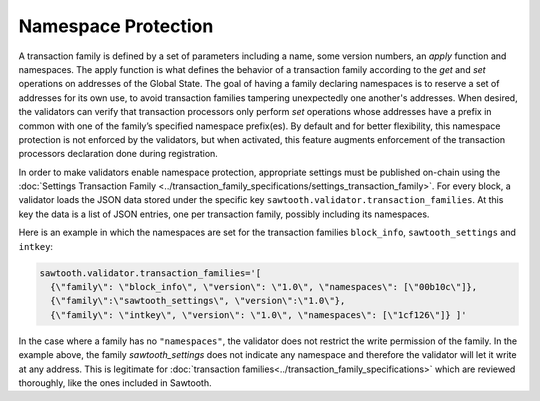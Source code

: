********************
Namespace Protection
********************

A transaction family is defined by a set of parameters including a
name, some version numbers, an *apply* function and namespaces. The
apply function is what defines the behavior of a transaction family
according to the `get` and `set` operations on addresses of the Global
State. The goal of having a family declaring namespaces is to reserve
a set of addresses for its own use, to avoid transaction families
tampering unexpectedly one another's addresses. When desired, the validators can
verify that transaction processors only perform `set` operations whose
addresses have a prefix in common with one of the family’s specified
namespace prefix(es). By default and for better flexibility, this
namespace protection is not enforced by the validators, but when
activated, this feature augments enforcement of the transaction
processors declaration done during registration.


In order to make validators enable namespace protection,
appropriate settings must be published on-chain using the
:doc:`Settings Transaction Family
<../transaction_family_specifications/settings_transaction_family>`.
For every block, a validator loads the JSON data stored under the
specific key ``sawtooth.validator.transaction_families``.  At this
key the data is a list of JSON entries, one per transaction family,
possibly including its namespaces.

Here is an example in which the namespaces are set for the transaction
families ``block_info``, ``sawtooth_settings`` and ``intkey``:

.. code-block:: python

  sawtooth.validator.transaction_families='[
    {\"family\": \"block_info\", \"version\": \"1.0\", \"namespaces\": [\"00b10c\"]},
    {\"family\":\"sawtooth_settings\", \"version\":\"1.0\"},
    {\"family\": \"intkey\", \"version\": \"1.0\", \"namespaces\": [\"1cf126\"]} ]'

In the case where a family has no ``"namespaces"``, the validator does
not restrict the write permission of the family. In the example above,
the family `sawtooth_settings` does not indicate any namespace and
therefore the validator will let it write at any address. This is
legitimate for :doc:`transaction
families<../transaction_family_specifications>` which are reviewed thoroughly,
like the ones included in Sawtooth.
